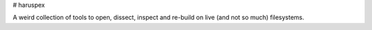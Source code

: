 # haruspex

A weird collection of tools to open, dissect, inspect and re-build on live
(and not so much) filesystems.

